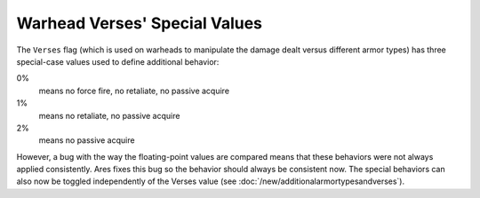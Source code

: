 .. index:: Verses; Warhead verses special values (0%/1%/2%) should now apply their behavior consistently.

==============================
Warhead Verses' Special Values
==============================

The ``Verses`` flag (which is used on warheads to manipulate the damage
dealt versus different armor types) has three special-case values used
to define additional behavior:

0%
  means no force fire, no retaliate, no passive acquire
1%
  means no retaliate, no passive acquire
2%
  means no passive acquire
  
However, a bug with the way the floating-point values are compared
means that these behaviors were not always applied consistently. Ares
fixes this bug so the behavior should always be consistent now.
The special behaviors can also now be toggled independently of the
Verses value (see :doc:`/new/additionalarmortypesandverses`). 

.. versionadded:: 0.1
